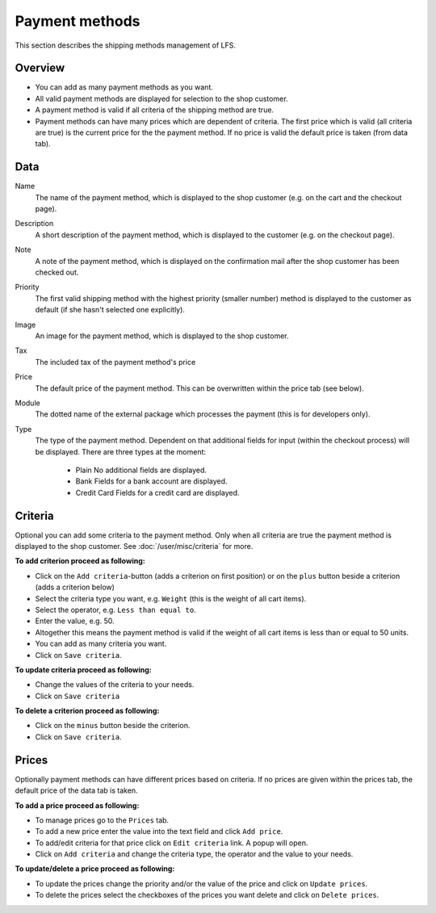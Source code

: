 .. index:: Payment method, Payment methods

.. _management-payment-methods:

===============
Payment methods
===============

This section describes the shipping methods management of LFS.

Overview
========

* You can add as many payment methods as you want.

* All valid payment methods are displayed for selection to the shop customer.

* A payment method is valid if all criteria of the shipping method are true.

* Payment methods can have many prices which are dependent of criteria. The
  first price which is valid (all criteria are true) is the current price for
  the the payment method. If no price is valid the default price is taken
  (from data tab).

Data
====

Name
    The name of the payment method, which is displayed to the shop
    customer (e.g. on the cart and the checkout page).

Description
    A short description of the payment method, which is displayed to the
    customer (e.g. on the checkout page).

Note
    A note of the payment method, which is displayed on the confirmation
    mail after the shop customer has been checked out.

Priority
   The first valid shipping method with the highest priority (smaller
   number) method is displayed to the customer as default (if she hasn't
   selected one explicitly).

Image
    An image for the payment method, which is displayed to the shop
    customer.

Tax
    The included tax of the payment method's price

Price
    The default price of the payment method. This can be overwritten
    within the price tab (see below).

Module
    The dotted name of the external package which processes the payment
    (this is for developers only).

Type
    The type of the payment method. Dependent on that additional fields
    for input (within the checkout process) will be displayed. There are
    three types at the moment:

      * Plain
        No additional fields are displayed.

      * Bank
        Fields for a bank account are displayed.

      * Credit Card
        Fields for a credit card are displayed.

Criteria
========

Optional you can add some criteria to the payment method. Only when all
criteria are true the payment method is displayed to the shop customer. See
:doc:`/user/misc/criteria` for more.

**To add criterion proceed as following:**

* Click on the ``Add criteria``-button (adds a criterion on first position) or
  on the ``plus`` button beside a criterion (adds a criterion below)
* Select the criteria type you want, e.g. ``Weight`` (this is the weight of
  all cart items).
* Select the operator, e.g. ``Less than equal to``.
* Enter the value, e.g. 50.
* Altogether this means the payment method is valid if the weight of all
  cart items is less than or equal to 50 units.
* You can add as many criteria you want.
* Click on ``Save criteria``.

**To update criteria proceed as following:**

* Change the values of the criteria to your needs.
* Click on ``Save criteria``

**To delete a criterion proceed as following:**

* Click on the ``minus`` button beside the criterion.
* Click on ``Save criteria``.

Prices
======

Optionally payment methods can have different prices based on criteria. If
no prices are given within the prices tab, the default price of the data tab
is taken.

.. image:: /images/how_to_payment_prices.*

**To add a price proceed as following:**

* To manage prices go to the ``Prices`` tab.
* To add a new price enter the value into the text field and click ``Add
  price``.
* To add/edit criteria for that price click on ``Edit criteria`` link. A popup
  will open.
* Click on ``Add criteria`` and change the criteria type, the operator and
  the value to your needs.

**To update/delete a price proceed as following:**

* To update the prices change the priority and/or the value of the price and
  click on ``Update prices``.
* To delete the prices select the checkboxes of the prices you want delete and
  click on ``Delete prices``.

.. seealso::

    * :ref:`How to manage shipping methods <howto-payment-methods>`

